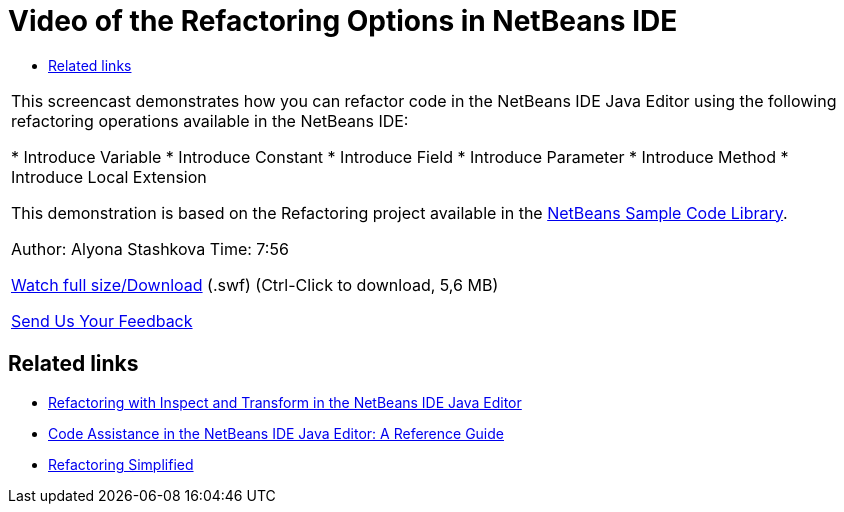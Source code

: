 // 
//     Licensed to the Apache Software Foundation (ASF) under one
//     or more contributor license agreements.  See the NOTICE file
//     distributed with this work for additional information
//     regarding copyright ownership.  The ASF licenses this file
//     to you under the Apache License, Version 2.0 (the
//     "License"); you may not use this file except in compliance
//     with the License.  You may obtain a copy of the License at
// 
//       http://www.apache.org/licenses/LICENSE-2.0
// 
//     Unless required by applicable law or agreed to in writing,
//     software distributed under the License is distributed on an
//     "AS IS" BASIS, WITHOUT WARRANTIES OR CONDITIONS OF ANY
//     KIND, either express or implied.  See the License for the
//     specific language governing permissions and limitations
//     under the License.
//

= Video of the Refactoring Options in NetBeans IDE
:page-layout: tutorial
:jbake-tags: tutorials 
:jbake-status: published
:icons: font
:page-syntax: true
:source-highlighter: pygments
:toc: left
:toc-title:
:description: Video of the Refactoring Options in NetBeans IDE - Apache NetBeans
:keywords: Apache NetBeans, Tutorials, Video of the Refactoring Options in NetBeans IDE

|===
|This screencast demonstrates how you can refactor code in the NetBeans IDE Java Editor using the following refactoring operations available in the NetBeans IDE:

* Introduce Variable
* Introduce Constant
* Introduce Field
* Introduce Parameter
* Introduce Method
* Introduce Local Extension

This demonstration is based on the Refactoring project available in the link:https://netbeans.org/projects/samples/downloads/download/Samples/Java/refactoring.zip[+NetBeans Sample Code Library+].

Author: Alyona Stashkova 
Time: 7:56

link:http://bits.netbeans.org/media/introduce-refactoring.swf[+Watch full size/Download+] (.swf) (Ctrl-Click to download, 5,6 MB)


xref:front::community/mailing-lists.adoc[Send Us Your Feedback]
 
|===


== Related links

* xref:./editor-inspect-transform.adoc[+Refactoring with Inspect and Transform in the NetBeans IDE Java Editor+]
* xref:./editor-codereference.adoc[+Code Assistance in the NetBeans IDE Java Editor: A Reference Guide+]
* xref:wiki::wiki/Refactoring.adoc[+Refactoring Simplified+]
